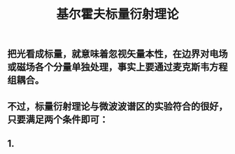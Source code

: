 #+TITLE: 基尔霍夫标量衍射理论

** 把光看成标量，就意味着忽视矢量本性，在边界对电场或磁场各个分量单独处理，事实上要通过麦克斯韦方程组耦合。
** 不过，标量衍射理论与微波波谱区的实验符合的很好，只要满足两个条件即可：
** 1.
